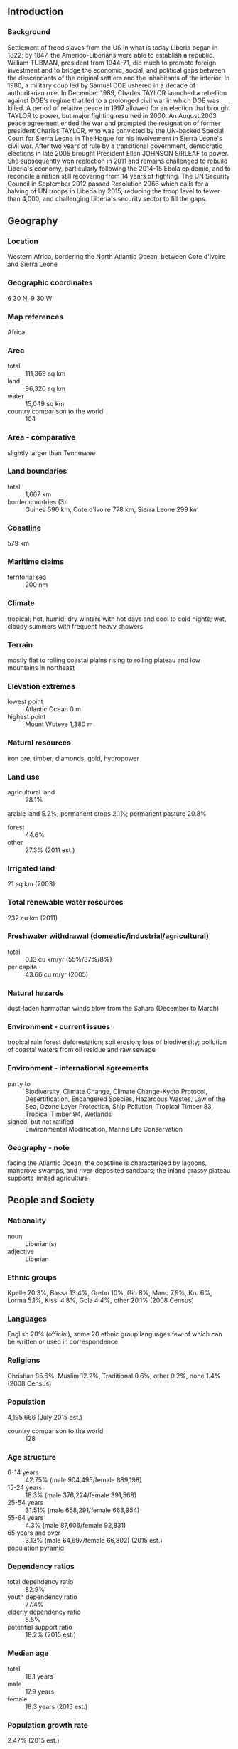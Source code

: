 ** Introduction
*** Background
Settlement of freed slaves from the US in what is today Liberia began in 1822; by 1847, the Americo-Liberians were able to establish a republic. William TUBMAN, president from 1944-71, did much to promote foreign investment and to bridge the economic, social, and political gaps between the descendants of the original settlers and the inhabitants of the interior. In 1980, a military coup led by Samuel DOE ushered in a decade of authoritarian rule. In December 1989, Charles TAYLOR launched a rebellion against DOE's regime that led to a prolonged civil war in which DOE was killed. A period of relative peace in 1997 allowed for an election that brought TAYLOR to power, but major fighting resumed in 2000. An August 2003 peace agreement ended the war and prompted the resignation of former president Charles TAYLOR, who was convicted by the UN-backed Special Court for Sierra Leone in The Hague for his involvement in Sierra Leone's civil war. After two years of rule by a transitional government, democratic elections in late 2005 brought President Ellen JOHNSON SIRLEAF to power. She subsequently won reelection in 2011 and remains challenged to rebuild Liberia's economy, particularly following the 2014-15 Ebola epidemic, and to reconcile a nation still recovering from 14 years of fighting. The UN Security Council in September 2012 passed Resolution 2066 which calls for a halving of UN troops in Liberia by 2015, reducing the troop level to fewer than 4,000, and challenging Liberia's security sector to fill the gaps.
** Geography
*** Location
Western Africa, bordering the North Atlantic Ocean, between Cote d'Ivoire and Sierra Leone
*** Geographic coordinates
6 30 N, 9 30 W
*** Map references
Africa
*** Area
- total :: 111,369 sq km
- land :: 96,320 sq km
- water :: 15,049 sq km
- country comparison to the world :: 104
*** Area - comparative
slightly larger than Tennessee
*** Land boundaries
- total :: 1,667 km
- border countries (3) :: Guinea 590 km, Cote d'Ivoire 778 km, Sierra Leone 299 km
*** Coastline
579 km
*** Maritime claims
- territorial sea :: 200 nm
*** Climate
tropical; hot, humid; dry winters with hot days and cool to cold nights; wet, cloudy summers with frequent heavy showers
*** Terrain
mostly flat to rolling coastal plains rising to rolling plateau and low mountains in northeast
*** Elevation extremes
- lowest point :: Atlantic Ocean 0 m
- highest point :: Mount Wuteve 1,380 m
*** Natural resources
iron ore, timber, diamonds, gold, hydropower
*** Land use
- agricultural land :: 28.1%
arable land 5.2%; permanent crops 2.1%; permanent pasture 20.8%
- forest :: 44.6%
- other :: 27.3% (2011 est.)
*** Irrigated land
21 sq km (2003)
*** Total renewable water resources
232 cu km (2011)
*** Freshwater withdrawal (domestic/industrial/agricultural)
- total :: 0.13  cu km/yr (55%/37%/8%)
- per capita :: 43.66  cu m/yr (2005)
*** Natural hazards
dust-laden harmattan winds blow from the Sahara (December to March)
*** Environment - current issues
tropical rain forest deforestation; soil erosion; loss of biodiversity; pollution of coastal waters from oil residue and raw sewage
*** Environment - international agreements
- party to :: Biodiversity, Climate Change, Climate Change-Kyoto Protocol, Desertification, Endangered Species, Hazardous Wastes, Law of the Sea, Ozone Layer Protection, Ship Pollution, Tropical Timber 83, Tropical Timber 94, Wetlands
- signed, but not ratified :: Environmental Modification, Marine Life Conservation
*** Geography - note
facing the Atlantic Ocean, the coastline is characterized by lagoons, mangrove swamps, and river-deposited sandbars; the inland grassy plateau supports limited agriculture
** People and Society
*** Nationality
- noun :: Liberian(s)
- adjective :: Liberian
*** Ethnic groups
Kpelle 20.3%, Bassa 13.4%, Grebo 10%, Gio 8%, Mano 7.9%, Kru 6%, Lorma 5.1%, Kissi 4.8%, Gola 4.4%, other 20.1% (2008 Census)
*** Languages
English 20% (official), some 20 ethnic group languages few of which can be written or used in correspondence
*** Religions
Christian 85.6%, Muslim 12.2%, Traditional 0.6%, other 0.2%, none 1.4% (2008 Census)
*** Population
4,195,666 (July 2015 est.)
- country comparison to the world :: 128
*** Age structure
- 0-14 years :: 42.75% (male 904,495/female 889,198)
- 15-24 years :: 18.3% (male 376,224/female 391,568)
- 25-54 years :: 31.51% (male 658,291/female 663,954)
- 55-64 years :: 4.3% (male 87,606/female 92,831)
- 65 years and over :: 3.13% (male 64,697/female 66,802) (2015 est.)
- population pyramid ::  
*** Dependency ratios
- total dependency ratio :: 82.9%
- youth dependency ratio :: 77.4%
- elderly dependency ratio :: 5.5%
- potential support ratio :: 18.2% (2015 est.)
*** Median age
- total :: 18.1 years
- male :: 17.9 years
- female :: 18.3 years (2015 est.)
*** Population growth rate
2.47% (2015 est.)
- country comparison to the world :: 24
*** Birth rate
34.41 births/1,000 population (2015 est.)
- country comparison to the world :: 26
*** Death rate
9.69 deaths/1,000 population (2015 est.)
- country comparison to the world :: 51
*** Net migration rate
0 migrant(s)/1,000 population (2015 est.)
- country comparison to the world :: 91
*** Urbanization
- urban population :: 49.7% of total population (2015)
- rate of urbanization :: 3.36% annual rate of change (2010-15 est.)
*** Major urban areas - population
MONROVIA (capital) 1.264 million (2015)
*** Sex ratio
- at birth :: 1.03 male(s)/female
- 0-14 years :: 1.02 male(s)/female
- 15-24 years :: 0.96 male(s)/female
- 25-54 years :: 0.99 male(s)/female
- 55-64 years :: 0.94 male(s)/female
- 65 years and over :: 0.97 male(s)/female
- total population :: 0.99 male(s)/female (2015 est.)
*** Infant mortality rate
- total :: 67.5 deaths/1,000 live births
- male :: 71.71 deaths/1,000 live births
- female :: 63.16 deaths/1,000 live births (2015 est.)
- country comparison to the world :: 15
*** Life expectancy at birth
- total population :: 58.6 years
- male :: 56.94 years
- female :: 60.32 years (2015 est.)
- country comparison to the world :: 201
*** Total fertility rate
4.7 children born/woman (2015 est.)
- country comparison to the world :: 21
*** Contraceptive prevalence rate
20.2% (2013)
*** Health expenditures
10% of GDP (2013)
- country comparison to the world :: 3
*** Physicians density
0.01 physicians/1,000 population (2008)
*** Hospital bed density
0.8 beds/1,000 population (2010)
*** Drinking water source
- improved :: 
urban: 88.6% of population
rural: 62.6% of population
total: 75.6% of population
- unimproved :: 
urban: 11.4% of population
rural: 37.4% of population
total: 24.4% of population (2015 est.)
*** Sanitation facility access
- improved :: 
urban: 28% of population
rural: 5.9% of population
total: 16.9% of population
- unimproved :: 
urban: 72% of population
rural: 94.1% of population
total: 83.1% of population (2015 est.)
*** HIV/AIDS - adult prevalence rate
1.17% (2014 est.)
- country comparison to the world :: 39
*** HIV/AIDS - people living with HIV/AIDS
33,100 (2014 est.)
- country comparison to the world :: 66
*** HIV/AIDS - deaths
2,000 (2014 est.)
- country comparison to the world :: 56
*** Major infectious diseases
- degree of risk :: very high
- food or waterborne diseases :: bacterial and protozoal diarrhea, hepatitis A, and typhoid fever
- vectorborne diseases :: malaria, dengue fever, and yellow fever
- water contact disease :: schistosomiasis
- aerosolized dust or soil contact disease :: Lassa fever
- animal contact disease :: rabies (2013)
*** Obesity - adult prevalence rate
5.8% (2014)
- country comparison to the world :: 161
*** Children under the age of 5 years underweight
15.3% (2013)
- country comparison to the world :: 28
*** Education expenditures
2.8% of GDP (2012)
- country comparison to the world :: 144
*** Literacy
- definition :: age 15 and over can read and write
- total population :: 47.6%
- male :: 62.4%
- female :: 32.8% (2015 est.)
*** Child labor - children ages 5-14
- total number :: 177,160
- percentage :: 21% (2007 est.)
*** Unemployment, youth ages 15-24
- total :: 5.1%
- male :: 3.4%
- female :: 6.6% (2010 est.)
- country comparison to the world :: 126
** Government
*** Country name
- conventional long form :: Republic of Liberia
- conventional short form :: Liberia
*** Government type
republic
*** Capital
- name :: Monrovia
- geographic coordinates :: 6 18 N, 10 48 W
- time difference :: UTC 0 (5 hours ahead of Washington, DC, during Standard Time)
*** Administrative divisions
15 counties; Bomi, Bong, Gbarpolu, Grand Bassa, Grand Cape Mount, Grand Gedeh, Grand Kru, Lofa, Margibi, Maryland, Montserrado, Nimba, River Cess, River Gee, Sinoe
*** Independence
26 July 1847
*** National holiday
Independence Day, 26 July (1847)
*** Constitution
previous 1847 (at independence); latest drafted 19 October 1983, revised version adopted by referendum 3 July 1984, effective 6 January 1986; amended 2011 (2011)
*** Legal system
mixed legal system of common law (based on  Anglo-American law) and customary law
*** International law organization participation
accepts compulsory ICJ jurisdiction with reservations; accepts ICCt jurisdiction
*** Suffrage
18 years of age; universal
*** Executive branch
- chief of state :: President Ellen JOHNSON SIRLEAF (since 16 January 2006); Vice President Joseph BOAKAI (since 16 January 2006); note - the president is both chief of state and head of government
- head of government :: President Ellen JOHNSON SIRLEAF (since 16 January 2006); Vice President Joseph BOAKAI (since 16 January 2006)
- cabinet :: Cabinet appointed by the president, confirmed by the Senate
- elections/appointments :: president directly elected by absolute majority popular vote in 2 rounds if needed for a 6-year term (eligible for a second term); election last held on 11 October and 8 November 2011 (next to be held in 2017)
- election results :: Ellen JOHNSON SIRLEAF reelected president; percent of vote in second round - Ellen JOHNSON SIRLEAF (UP) 90.7%, Winston TUBMAN (NDPL) 9.3%
*** Legislative branch
- description :: bicameral National Assembly consists of the Senate (30 seats; members directly elected in 15 two-seat constituencies by simple majority vote to serve 9-year staggered terms with half the membership renewed at 3- and 6-year intervals; eligible for a second term; and the House of Representatives (73 seats; members directly elected in single-seat constituencies by simple majority vote to serve 6-year terms; eligible for a second term)
- elections :: Senate - last held on 20 December 2014 (originally scheduled for 14 October 2014, but postponed due to Ebola-virus epidemic; next to be held in fall 2020); House of Representatives - last held on 11 October 2011 (next to be held in 2017)
- election results :: Senate - percent of vote by party - NA; seats by party - UP 10, NPP 6, CDC 3, APD 2, NUDP 2, LDP 1, LP 1, NDC 1, NDPL 1, independent 3; House of Representatives - percent of vote by party - NA; seats by party - UP 24, CDC 11, LP 7, NUDP 6, NDC 5, APD 3, NPP 3, MPC 2, LDP 1, LTP 1, NRP 1, independent 9
*** Judicial branch
- highest court(s) :: Supreme Court (consists of a chief justice and 4 associate justices); note - the Supreme Court has jurisdiction for all constitutional cases
- judge selection and term of office :: chief justice and associate justices appointed by the president of Liberia with consent of the Senate; judges can serve until age 70
- subordinate courts :: judicial circuit courts; special courts including criminal, civil, labor, traffic; magistrate and traditional or customary courts
*** Political parties and leaders
Alliance for Peace and Democracy or APD [Marcus S. G. DAHN]
Alternative National Congress or ANC [Orishil GOULD]
Congress for Democratic Change or CDC [George WEAH]
Liberia Destiny Party or LDP [Nathaniel BARNES]
Liberia Transformation Party or LTP [Julius SUKU]
Liberty Party or LP [J. Fonati KOFFA]
Movement for Progressive Change or MPC [Simeon FREEMAN]
National Democratic Coalition or NDC [Dew MAYSON]
National Democratic Party of Liberia or NDPL [D. Nyandeh SIEH]
National Patriotic Party or NPP [Theophilus C. GOULD]
National Reformist Party or NRP [Maximillian T. W. DIABE]
National Union for Democratic Progress or NUDP [Victor BARNEY]
Unity Party or UP [Varney SHERMAN]
*** Political pressure groups and leaders
- other :: demobilized former military officers
*** International organization participation
ACP, AfDB, AU, ECOWAS, EITI (compliant country), FAO, G-77, IAEA, IBRD, ICAO, ICC (NGOs), ICCt, ICRM, IDA, IFAD, IFC, IFRCS, ILO, IMF, IMO, IMSO, Interpol, IOC, IOM, ISO (correspondent), ITU, ITUC (NGOs), MIGA, MINUSMA, NAM, OPCW, UN, UNCTAD, UNESCO, UNIDO, UNWTO, UPU, WCO, WFTU (NGOs), WHO, WIPO, WMO, WTO (observer)
*** Diplomatic representation in the US
- chief of mission :: Ambassador Jeremiah Congbeh SULUNTEH (since 25 April 2012)
- chancery :: 5201 16th Street NW, Washington, DC 20011
- telephone :: [1] (202) 723-0437
- FAX :: [1] (202) 723-0436
- consulate(s) general :: New York
*** Diplomatic representation from the US
- chief of mission :: Ambassador Deborah R. MALAC (since 26 July 2012)
- embassy :: U.S. Embassy, P.O. Box 98, 502 Benson Street, Monrovia
- mailing address :: P.O. Box 98, Monrovia
- telephone :: [231] 77-677-7000
- FAX :: [231] 77-677-7370
*** Flag description
11 equal horizontal stripes of red (top and bottom) alternating with white; a white five-pointed star appears on a blue square in the upper hoist-side corner; the stripes symbolize the signatories of the Liberian Declaration of Independence; the blue square represents the African mainland, and the star represents the freedom granted to the ex-slaves; according to the constitution, the blue color signifies liberty, justice, and fidelity, the white color purity, cleanliness, and guilelessness, and the red color steadfastness, valor, and fervor
- note :: the design is based on the US flag
*** National symbol(s)
white star; national colors: red, white, blue
*** National anthem
- name :: "All Hail, Liberia Hail!"
- lyrics/music :: Daniel Bashiel WARNER/Olmstead LUCA
- note :: lyrics adopted 1847, music adopted 1860; the anthem's author later became the third president of Liberia

** Economy
*** Economy - overview
Liberia is a low income country that relies heavily on foreign assistance. It is richly endowed with water, mineral resources, forests, and a climate favorable to agriculture. Its principal exports are iron ore, rubber, gold and timber. The Government has attempted to revive raw timber extraction and is encouraging oil exploration. In the 1990s and early 2000s, civil war and government mismanagement destroyed much of Liberia's economy, especially infrastructure in and around the capital. With the conclusion of fighting and the installation of a democratically elected government in 2006, businesses that had fled the country began to return. The country achieved high growth during 2010-13 due to favorable world prices for its commodities. However, in 2014 as the Ebolavirus began to spread, the economy declined and many businesses departed, taking capital and expertise with them. The epidemic forced the government to divert scarce resources to combat the spread of the virus, reducing funds available for needed public investment. Revitalizing the economy in the future will depend on increasing investment and trade, higher global commodity prices, sustained foreign aid and remittances, development of infrastructure and institutions, and maintaining political stability and security. The cost of addressing the Ebola epidemic will weigh heavily on public finances at the same time decreased economic activity reduces government revenue, although higher donor support will partly offset this loss.
*** GDP (purchasing power parity)
$3.691 billion (2014 est.)
$3.672 billion (2013 est.)
$3.38 billion (2012 est.)
- note :: data are in 2014 US dollars
- country comparison to the world :: 178
*** GDP (official exchange rate)
$2.028 billion (2014 est.)
*** GDP - real growth rate
0.5% (2014 est.)
8.7% (2013 est.)
8.2% (2012 est.)
- country comparison to the world :: 127
*** GDP - per capita (PPP)
$900 (2014 est.)
$900 (2013 est.)
$800 (2012 est.)
- note :: data are in 2014 US dollars
- country comparison to the world :: 225
*** Gross national saving
NA
-35% of GDP (2012 est.)
-35% of GDP (2012 est.)
*** GDP - composition, by end use
- household consumption :: 116.3%
- government consumption :: 18.4%
- investment in fixed capital :: 25.4%
- investment in inventories :: -1.6%
- exports of goods and services :: 32.4%
- imports of goods and services :: -89.5%
 (2011 est.)
*** GDP - composition, by sector of origin
- agriculture :: 38.8%
- industry :: 16.4%
- services :: 44.7% (2012 est.)
*** Agriculture - products
rubber, coffee, cocoa, rice, cassava (manioc, tapioca), palm oil, sugarcane, bananas; sheep, goats; timber
*** Industries
mining (iron ore), rubber processing, palm oil processing, timber, diamonds
*** Industrial production growth rate
50% (2011 est.)
- country comparison to the world :: 2
*** Labor force
1.554 million (2014 est.)
- country comparison to the world :: 129
*** Labor force - by occupation
- agriculture :: 70%
- industry :: 8%
- services :: 22% (2000 est.)
*** Unemployment rate
85% (2003 est.)
- country comparison to the world :: 202
*** Population below poverty line
63.8% (2007 est.)
*** Household income or consumption by percentage share
- lowest 10% :: 2.4%
- highest 10% :: 30.1% (2007)
*** Budget
- revenues :: $490.5 million
- expenditures :: $581.7 million (2014 est.)
*** Taxes and other revenues
23.7% of GDP (2014 est.)
- country comparison to the world :: 130
*** Budget surplus (+) or deficit (-)
-4.4% of GDP (2014 est.)
- country comparison to the world :: 150
*** Public debt
8.1% of GDP (2014 est.)
4.1% of GDP (2013 est.)
- country comparison to the world :: 155
*** Fiscal year
calendar year
*** Inflation rate (consumer prices)
9.9% (2014 est.)
7.6% (2013 est.)
- country comparison to the world :: 211
*** Commercial bank prime lending rate
14% (31 December 2014 est.)
13.48% (31 December 2013 est.)
- country comparison to the world :: 50
*** Stock of narrow money
$512 million (31 December 2014 est.)
$459.1 million (31 December 2013 est.)
- country comparison to the world :: 163
*** Stock of broad money
$738.7 million (31 December 2014 est.)
$656 million (31 December 2013 est.)
- country comparison to the world :: 172
*** Stock of domestic credit
$605 million (31 December 2014 est.)
$690.9 million (31 December 2013 est.)
- country comparison to the world :: 165
*** Market value of publicly traded shares
$NA
*** Current account balance
-$646 million (2014 est.)
-$953.2 million (2013 est.)
- country comparison to the world :: 118
*** Exports
$897.9 million (2014 est.)
$831.4 million (2013 est.)
- country comparison to the world :: 163
*** Exports - commodities
rubber, timber, iron, diamonds, cocoa, coffee
*** Exports - partners
China 31.9%, Greece 8.8%, US 8.6%, Germany 8.2%, France 7.3%, Spain 4.8% (2014)
*** Imports
$2.615 billion (2014 est.)
$2.457 billion (2013 est.)
- country comparison to the world :: 154
*** Imports - commodities
fuels, chemicals, machinery, transportation equipment, manufactured goods; foodstuffs
*** Imports - partners
Singapore 33.9%, South Korea 25.6%, China 14.7%, Japan 9.1% (2014)
*** Debt - external
$625.9 million (31 December 2014 est.)
$586.9 million (31 December 2013 est.)
- country comparison to the world :: 171
*** Stock of direct foreign investment - at home
$17.01 billion (31 December 2014 est.)
$16.56 billion (31 December 2013 est.)
- country comparison to the world :: 81
*** Stock of direct foreign investment - abroad
$201 million (31 December 2013 est.)
$201 million (31 December 2012 est.)
- country comparison to the world :: 88
*** Exchange rates
Liberian dollars (LRD) per US dollar -
86.65 (2014 est.)
77.52 (2013 est.)
73.52 (2012 est.)
72.227 (2011 est.)
71.403 (2010 est.)
** Energy
*** Electricity - production
335 million kWh (2011 est.)
- country comparison to the world :: 169
*** Electricity - consumption
311.6 million kWh (2011 est.)
- country comparison to the world :: 176
*** Electricity - exports
0 kWh (2013 est.)
- country comparison to the world :: 162
*** Electricity - imports
0 kWh (2013 est.)
- country comparison to the world :: 168
*** Electricity - installed generating capacity
197,000 kW (2011 est.)
- country comparison to the world :: 160
*** Electricity - from fossil fuels
100% of total installed capacity (2011 est.)
- country comparison to the world :: 20
*** Electricity - from nuclear fuels
0% of total installed capacity (2011 est.)
- country comparison to the world :: 127
*** Electricity - from hydroelectric plants
0% of total installed capacity (2011 est.)
- country comparison to the world :: 180
*** Electricity - from other renewable sources
0% of total installed capacity (2011 est.)
- country comparison to the world :: 195
*** Crude oil - production
0 bbl/day (2013 est.)
- country comparison to the world :: 191
*** Crude oil - exports
0 bbl/day (2010 est.)
- country comparison to the world :: 144
*** Crude oil - imports
0 bbl/day (2010 est.)
- country comparison to the world :: 210
*** Crude oil - proved reserves
0 bbl (1 January 2014 est.)
- country comparison to the world :: 156
*** Refined petroleum products - production
0 bbl/day (2010 est.)
- country comparison to the world :: 164
*** Refined petroleum products - consumption
3,780 bbl/day (2013 est.)
- country comparison to the world :: 177
*** Refined petroleum products - exports
23 bbl/day (2010 est.)
- country comparison to the world :: 123
*** Refined petroleum products - imports
3,673 bbl/day (2010 est.)
- country comparison to the world :: 165
*** Natural gas - production
0 cu m (2012 est.)
- country comparison to the world :: 156
*** Natural gas - consumption
0 cu m (2012 est.)
- country comparison to the world :: 164
*** Natural gas - exports
0 cu m (2012 est.)
- country comparison to the world :: 133
*** Natural gas - imports
0 cu m (2012 est.)
- country comparison to the world :: 90
*** Natural gas - proved reserves
0 cu m (1 January 2014 est.)
- country comparison to the world :: 160
*** Carbon dioxide emissions from consumption of energy
541,600 Mt (2012 est.)
- country comparison to the world :: 180
** Communications
*** Telephones - fixed lines
- total subscriptions :: 10,000
- subscriptions per 100 inhabitants :: less than 1 (2014 est.)
- country comparison to the world :: 198
*** Telephones - mobile cellular
- total :: 3.2 million
- subscriptions per 100 inhabitants :: 79 (2014 est.)
- country comparison to the world :: 136
*** Telephone system
- general assessment :: the limited services available are found almost exclusively in the capital, Monrovia; fixed-line service stagnant and extremely limited; telephone coverage extended to a number of other towns and rural areas by four mobile-cellular network operators
- domestic :: mobile-cellular subscription base growing and teledensity reached 50 per 100 persons in 2011
- international :: country code - 231; satellite earth station - 1 Intelsat (Atlantic Ocean) (2010)
*** Broadcast media
3 private TV stations; satellite TV service available; 1 state-owned radio station; about 15 independent radio stations broadcasting in Monrovia, with another 25 local stations operating in other areas; transmissions of 2 international broadcasters are available (2007)
*** Radio broadcast stations
AM 0, FM 10, shortwave 2 (2007)
*** Television broadcast stations
5 (plus 4 repeaters) (2007)
*** Internet country code
.lr
*** Internet users
- total :: 177,600
- percent of population :: 4.3% (2014 est.)
- country comparison to the world :: 158
** Transportation
*** Airports
29 (2013)
- country comparison to the world :: 117
*** Airports - with paved runways
- total :: 2
- over 3,047 m :: 1
- 1,524 to 2,437 m :: 1 (2013)
*** Airports - with unpaved runways
- total :: 27
- 1,524 to 2,437 m :: 5
- 914 to 1,523 m :: 8
- under 914 m :: 
14 (2013)
*** Pipelines
oil 4 km (2013)
*** Railways
- total :: 429 km
- standard gauge :: 345 km 1.435-m gauge
- narrow gauge :: 84 km 1.067-m gauge
- note :: most sections of the railways inoperable due to damage sustained during the civil wars from 1980 to 2003, but many are being rebuilt (2008)
- country comparison to the world :: 116
*** Roadways
- total :: 10,600 km
- paved :: 657 km
- unpaved :: 9,943 km (2000)
- country comparison to the world :: 134
*** Merchant marine
- total :: 2,771
- by type :: barge carrier 5, bulk carrier 662, cargo 143, carrier 2, chemical tanker 248, combination ore/oil 8, container 937, liquefied gas 92, passenger 2, passenger/cargo 2, petroleum tanker 526, refrigerated cargo 102, roll on/roll off 5, specialized tanker 10, vehicle carrier 27
- foreign-owned :: 2,581 (Angola 1, Argentina 1, Australia 1, Belgium 1, Bermuda 4, Brazil 20, Canada 2, Chile 9, China 4, Croatia 1, Cyprus 9, Denmark 8, Egypt 3, Germany 1185, Gibraltar 5, Greece 505, Hong Kong 48, India 8, Indonesia 4, Israel 34, Italy 47, Japan 110, Latvia 5, Lebanon 1, Monaco 8, Netherlands 31, Nigeria 4, Norway 38, Poland 13, Qatar 5, Romania 3, Russia 109, Saudi Arabia 20, Singapore 22, Slovenia 7, South Korea 2, Sweden 12, Switzerland 25, Syria 1, Taiwan 94, Turkey 16, UAE 37, UK 32, Ukraine 10, Uruguay 1, US 53) (2010)
- country comparison to the world :: 2
*** Ports and terminals
- major seaport(s) :: Buchanan, Monrovia
** Military
*** Military branches
Armed Forces of Liberia (AFL): Army, Navy, Air Force
*** Military service age and obligation
18 years of age for voluntary military service; no conscription (2012)
*** Manpower available for military service
- males age 16-49 :: 815,826
- females age 16-49 :: 828,484 (2010 est.)
*** Manpower fit for military service
- males age 16-49 :: 524,243
- females age 16-49 :: 544,349 (2010 est.)
*** Manpower reaching militarily significant age annually
- male :: 36,585
- female :: 38,516 (2010 est.)
*** Military expenditures
0.82% of GDP (2012)
0.86% of GDP (2011)
0.82% of GDP (2010)
- country comparison to the world :: 114
** Transnational Issues
*** Disputes - international
although civil unrest continues to abate with the assistance of 6,500 UN Mission in Liberia peacekeepers, as of January 2013, Liberian refugees still remain in Guinea, Cote d'Ivoire, Sierra Leone, and Ghana; Liberia, in turn, shelters refugees fleeing turmoil in Cote d'Ivoire; despite the presence of over 9,000 UN forces in Cote d'Ivoire since 2004, ethnic conflict continues to spread into neighboring states who can no longer send their migrant workers to Ivorian cocoa plantations; UN sanctions ban Liberia from exporting diamonds and timber
*** Refugees and internally displaced persons
- refugees (country of origin) :: 38,102 (Cote d'Ivoire) (2015)
- IDPs :: up to 23,000 (civil war from 1990-2004; post-election violence in March and April 2011; unclear how many have found durable solutions; many dwell in slums in Monrovia) (2014)
*** Illicit drugs
transshipment point for Southeast and Southwest Asian heroin and South American cocaine for the European and US markets; corruption, criminal activity, arms-dealing, and diamond trade provide significant potential for money laundering, but the lack of well-developed financial system limits the country's utility as a major money-laundering center